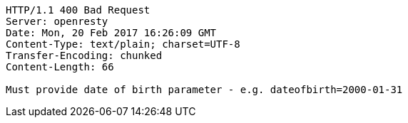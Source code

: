 [source,http,options="nowrap"]
----
HTTP/1.1 400 Bad Request
Server: openresty
Date: Mon, 20 Feb 2017 16:26:09 GMT
Content-Type: text/plain; charset=UTF-8
Transfer-Encoding: chunked
Content-Length: 66

Must provide date of birth parameter - e.g. dateofbirth=2000-01-31
----